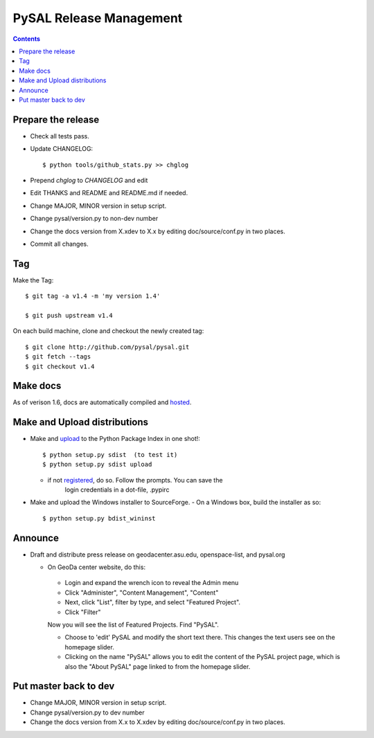 .. _release:
.. role:: strike

************************
PySAL Release Management
************************
.. contents::

Prepare the release
-------------------

- Check all tests pass.
- Update CHANGELOG::

     $ python tools/github_stats.py >> chglog

- Prepend `chglog` to `CHANGELOG` and edit
- Edit THANKS and README and README.md if needed.
- Change MAJOR, MINOR version in setup script.
- Change pysal/version.py to non-dev number
- Change the docs version from X.xdev to X.x by editing doc/source/conf.py in two places.
- Commit all changes.

Tag 
---

Make the Tag::

  $ git tag -a v1.4 -m 'my version 1.4'

  $ git push upstream v1.4

On each build machine, clone and checkout the newly created tag::

  $ git clone http://github.com/pysal/pysal.git
  $ git fetch --tags
  $ git checkout v1.4

Make docs
---------

As of verison 1.6, docs are automatically compiled and hosted_.

Make and Upload distributions
-------------------------------

- Make and upload_ to the Python Package Index in one shot!::

   $ python setup.py sdist  (to test it)
   $ python setup.py sdist upload

  - if not registered_, do so. Follow the prompts. You can save the
      login credentials in a dot-file, .pypirc

- Make and upload the Windows installer to SourceForge.
  - On a Windows box, build the installer as so:: 

    $ python setup.py bdist_wininst

Announce
--------

- Draft and distribute press release on geodacenter.asu.edu, openspace-list, and pysal.org

  - On GeoDa center website, do this:

   - Login and expand the wrench icon to reveal the Admin menu
   - Click "Administer", "Content Management", "Content"
   - Next, click "List", filter by type, and select "Featured Project".
   - Click "Filter"

   Now you will see the list of Featured Projects. Find "PySAL".

   - Choose to 'edit' PySAL and modify the short text there. This changes the text users see on the homepage slider.
   - Clicking on the name "PySAL" allows you to edit the content of the PySAL project page, which is also the "About PySAL" page linked to from the homepage slider.

Put master back to dev
----------------------

- Change MAJOR, MINOR version in setup script.
- Change pysal/version.py to dev number
- Change the docs version from X.x to X.xdev by editing doc/source/conf.py in two places.

.. _upload: http://docs.python.org/2.7/distutils/uploading.html
.. _registered: http://docs.python.org/2.7/distutils/packageindex.html
.. _source: http://docs.python.org/distutils/sourcedist.html
.. _hosted: http://pysal.readthedocs.org
